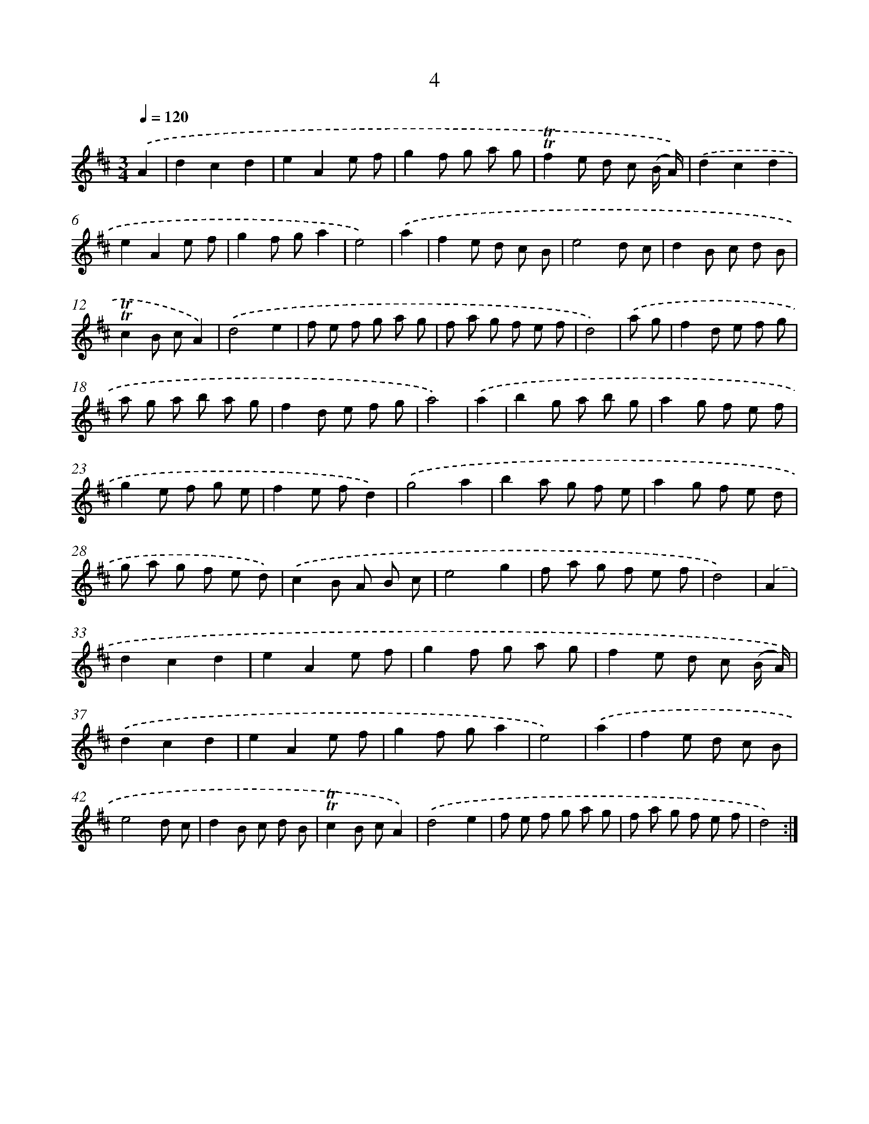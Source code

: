 X: 10942
T: 4
%%abc-version 2.0
%%abcx-abcm2ps-target-version 5.9.1 (29 Sep 2008)
%%abc-creator hum2abc beta
%%abcx-conversion-date 2018/11/01 14:37:10
%%humdrum-veritas 3408735315
%%humdrum-veritas-data 2638223683
%%continueall 1
%%barnumbers 0
L: 1/8
M: 3/4
Q: 1/4=120
K: D clef=treble
.('A2 [I:setbarnb 1]|
d2c2d2 |
e2A2e f |
g2f g a g |
!trill!!trill!f2e d c (B/ A/)) |
.('d2c2d2 |
e2A2e f |
g2f ga2 |
e4) |
.('a2 [I:setbarnb 9]|
f2e d c B |
e4d c |
d2B c d B |
!trill!!trill!c2B cA2) |
.('d4e2 |
f e f g a g |
f a g f e f |
d4) |
.('a g [I:setbarnb 17]|
f2d e f g |
a g a b a g |
f2d e f g |
a4) |
.('a2 [I:setbarnb 21]|
b2g a b g |
a2g f e f |
g2e f g e |
f2e fd2) |
.('g4a2 |
b2a g f e |
a2g f e d |
g a g f e d) |
.('c2B A B c |
e4g2 |
f a g f e f |
d4) |
.('A2 [I:setbarnb 33]|
d2c2d2 |
e2A2e f |
g2f g a g |
f2e d c (B/ A/)) |
.('d2c2d2 |
e2A2e f |
g2f ga2 |
e4) |
.('a2 [I:setbarnb 41]|
f2e d c B |
e4d c |
d2B c d B |
!trill!!trill!c2B cA2) |
.('d4e2 |
f e f g a g |
f a g f e f |
d4) :|]
